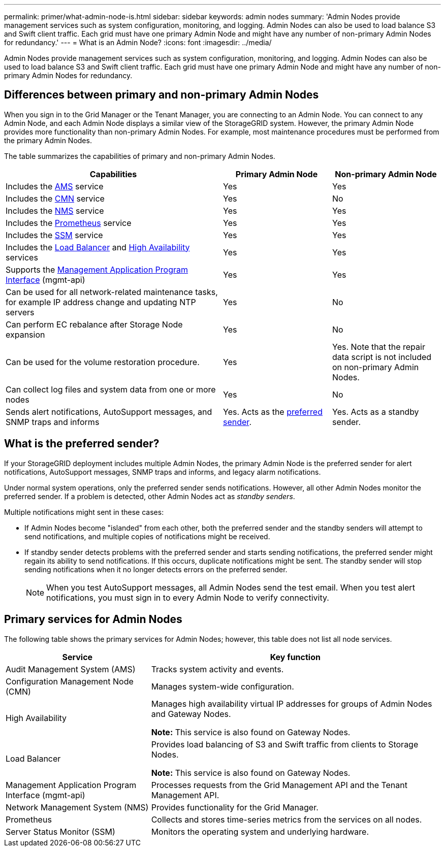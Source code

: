 ---
permalink: primer/what-admin-node-is.html
sidebar: sidebar
keywords: admin nodes
summary: 'Admin Nodes provide management services such as system configuration, monitoring, and logging. Admin Nodes can also be used to load balance S3 and Swift client traffic. Each grid must have one primary Admin Node and might have any number of non-primary Admin Nodes for redundancy.'
---
= What is an Admin Node?
:icons: font
:imagesdir: ../media/

[.lead]
Admin Nodes provide management services such as system configuration, monitoring, and logging. Admin Nodes can also be used to load balance S3 and Swift client traffic. Each grid must have one primary Admin Node and might have any number of non-primary Admin Nodes for redundancy.

== Differences between primary and non-primary Admin Nodes

When you sign in to the Grid Manager or the Tenant Manager, you are connecting to an Admin Node. You can connect to any Admin Node, and each Admin Node displays a similar view of the StorageGRID system. However, the primary Admin Node provides more functionality than non-primary Admin Nodes. For example, most maintenance procedures must be performed from the primary Admin Nodes.

The table summarizes the capabilities of primary and non-primary Admin Nodes.

[cols="2a,1a,1a" options="header"]
|===

| Capabilities
| Primary Admin Node
| Non-primary Admin Node

| Includes the <<ams,AMS>> service
| Yes
| Yes

| Includes the <<cmn,CMN>> service
| Yes
| No

| Includes the <<nms,NMS>> service
| Yes
| Yes

| Includes the <<prometheus,Prometheus>> service
| Yes
| Yes

| Includes the <<ssm,SSM>> service
| Yes
| Yes

| Includes the <<load-balancer,Load Balancer>> and <<high-availability,High Availability>> services
| Yes
| Yes

| Supports the <<mgmt-api,Management Application Program Interface>> (mgmt-api)
| Yes
| Yes

| Can be used for all network-related maintenance tasks, for example IP address change and updating NTP servers
| Yes
| No

| Can perform EC rebalance after Storage Node expansion
| Yes
| No

| Can be used for the volume restoration procedure.
| Yes
| Yes. Note that the repair data script is not included on non-primary Admin Nodes.

| Can collect log files and system data from one or more nodes
| Yes
| No

| Sends alert notifications, AutoSupport messages, and SNMP traps and informs
| Yes. Acts as the <<preferred-sender,preferred sender>>.
| Yes. Acts as a standby sender.
|===



== [[preferred-sender]]What is the preferred sender?

If your StorageGRID deployment includes multiple Admin Nodes, the primary Admin Node is the preferred sender for alert notifications, AutoSupport messages, SNMP traps and informs, and legacy alarm notifications. 

Under normal system operations, only the preferred sender sends notifications. However, all other Admin Nodes monitor the preferred sender. If a problem is detected, other Admin Nodes act as _standby senders_.

Multiple notifications might sent in these cases:

* If Admin Nodes become "islanded" from each other, both the preferred sender and the standby senders will attempt to send notifications, and multiple copies of notifications might be received.

* If standby sender detects problems with the preferred sender and starts sending notifications, the preferred sender might regain its ability to send notifications. If this occurs, duplicate notifications might be sent. The standby sender will stop sending notifications when it no longer detects errors on the preferred sender.
+
NOTE: When you test AutoSupport messages, all Admin Nodes send the test email. When you test alert notifications, you must sign in to every Admin Node to verify connectivity.

== Primary services for Admin Nodes

The following table shows the primary services for Admin Nodes; however, this table does not list all node services.

[cols="1a,2a" options="header"]
|===
| Service| Key function

| [[ams]]Audit Management System (AMS)
| Tracks system activity and events.

| [[cmn]]Configuration Management Node (CMN)
| Manages system-wide configuration.

| [[high-availability]]High Availability
| Manages high availability virtual IP addresses for groups of Admin Nodes and Gateway Nodes.

*Note:* This service is also found on Gateway Nodes.


| [[load-balancer]]Load Balancer
| Provides load balancing of S3 and Swift traffic from clients to Storage Nodes.

*Note:* This service is also found on Gateway Nodes.

| [[mgmt-api]]Management Application Program Interface (mgmt-api)
| Processes requests from the Grid Management API and the Tenant Management API. 

| [[nms]]Network Management System (NMS)
| Provides functionality for the Grid Manager.

| [[prometheus]]Prometheus
| Collects and stores time-series metrics from the services on all nodes.

| [[ssm]]Server Status Monitor (SSM)
| Monitors the operating system and underlying hardware.
|===







